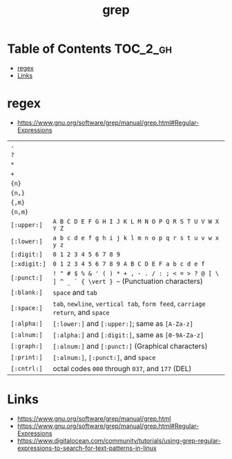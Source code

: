#+TITLE: grep

* Table of Contents :TOC_2_gh:
 - [[#regex][regex]]
 - [[#links][Links]]

* regex
- https://www.gnu.org/software/grep/manual/grep.html#Regular-Expressions

| ~.~          |                                                                                                |
| ~?~          |                                                                                                |
| ~*~          |                                                                                                |
| ~+~          |                                                                                                |
| ~{n}~        |                                                                                                |
| ~{n,}~       |                                                                                                |
| ~{,m}~       |                                                                                                |
| ~{n,m}~      |                                                                                                |
| ~[:upper:]~  | ~A B C D E F G H I J K L M N O P Q R S T U V W X Y Z~                                          |
| ~[:lower:]~  | ~a b c d e f g h i j k l m n o p q r s t u v w x y z~                                          |
| ~[:digit:]~  | ~0 1 2 3 4 5 6 7 8 9~                                                                          |
| ~[:xdigit:]~ | ~0 1 2 3 4 5 6 7 8 9 A B C D E F a b c d e f~                                                  |
| ~[:punct:]~  | ~! " # $ % & ' ( ) * + , - . / : ; < = > ? @ [ \ ] ^ _ ` { \vert } ~~ (Punctuation characters) |
| ~[:blank:]~  | ~space~ and ~tab~                                                                              |
| ~[:space:]~  | ~tab~, ~newline~, ~vertical tab~, ~form feed~, ~carriage return~, and ~space~                  |
| ~[:alpha:]~  | ~[:lower:]~ and ~[:upper:]~; same as ~[A-Za-z]~                                                |
| ~[:alnum:]~  | ~[:alpha:]~ and ~[:digit:]~, same as ~[0-9A-Za-z]~                                             |
| ~[:graph:]~  | ~[:alnum:]~ and ~[:punct:]~ (Graphical characters)                                             |
| ~[:print:]~  | ~[:alnum:]~, ~[:punct:]~, and ~space~                                                      |
| ~[:cntrl:]~  | octal codes ~000~ through ~037~, and ~177~ (DEL)                                               |

* Links
- https://www.gnu.org/software/grep/manual/grep.html
- https://www.gnu.org/software/grep/manual/grep.html#Regular-Expressions
- https://www.digitalocean.com/community/tutorials/using-grep-regular-expressions-to-search-for-text-patterns-in-linux
